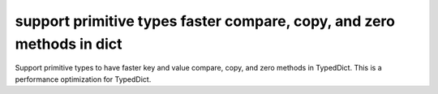 support primitive types faster compare, copy, and zero methods in dict
----------------------------------------------------------------------

Support primitive types to have faster key and value compare, copy, and zero
methods in TypedDict. This is a performance optimization for TypedDict.